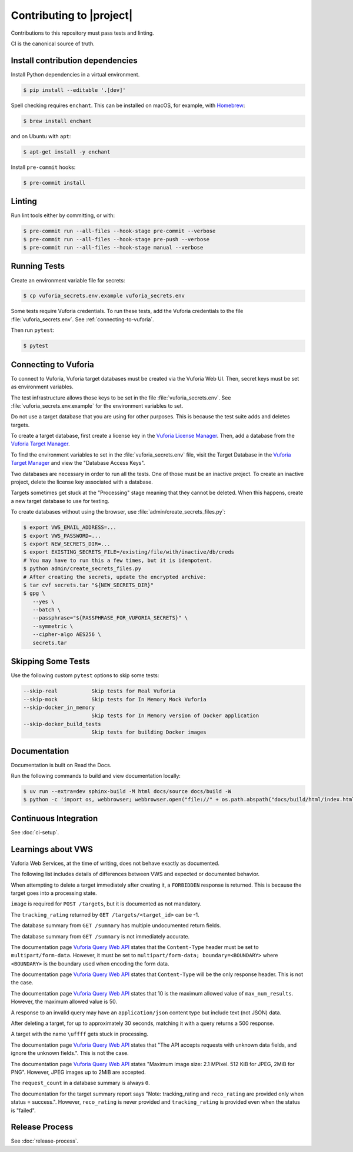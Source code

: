 Contributing to |project|
=========================

Contributions to this repository must pass tests and linting.

CI is the canonical source of truth.

Install contribution dependencies
---------------------------------

Install Python dependencies in a virtual environment.

.. code-block:: console

   $ pip install --editable '.[dev]'

Spell checking requires ``enchant``.
This can be installed on macOS, for example, with `Homebrew`_:

.. code-block:: console

   $ brew install enchant

and on Ubuntu with ``apt``:

.. code-block:: console

   $ apt-get install -y enchant

Install ``pre-commit`` hooks:

.. code-block:: console

   $ pre-commit install

Linting
-------

Run lint tools either by committing, or with:

.. code-block:: console

   $ pre-commit run --all-files --hook-stage pre-commit --verbose
   $ pre-commit run --all-files --hook-stage pre-push --verbose
   $ pre-commit run --all-files --hook-stage manual --verbose

.. _Homebrew: https://brew.sh

Running Tests
-------------

Create an environment variable file for secrets:

.. code-block:: console

   $ cp vuforia_secrets.env.example vuforia_secrets.env

Some tests require Vuforia credentials.
To run these tests, add the Vuforia credentials to the file :file:`vuforia_secrets.env`.
See :ref:`connecting-to-vuforia`.

Then run ``pytest``:

.. code-block:: console

   $ pytest

.. _connecting-to-vuforia:

Connecting to Vuforia
---------------------

To connect to Vuforia, Vuforia target databases must be created via the Vuforia Web UI.
Then, secret keys must be set as environment variables.

The test infrastructure allows those keys to be set in the file :file:`vuforia_secrets.env`.
See :file:`vuforia_secrets.env.example` for the environment variables to set.

Do not use a target database that you are using for other purposes.
This is because the test suite adds and deletes targets.

To create a target database, first create a license key in the `Vuforia License Manager`_.
Then, add a database from the `Vuforia Target Manager`_.

To find the environment variables to set in the :file:`vuforia_secrets.env` file, visit the Target Database in the `Vuforia Target Manager`_ and view the "Database Access Keys".

Two databases are necessary in order to run all the tests.
One of those must be an inactive project.
To create an inactive project, delete the license key associated with a database.

Targets sometimes get stuck at the "Processing" stage meaning that they cannot be deleted.
When this happens, create a new target database to use for testing.

To create databases without using the browser, use :file:`admin/create_secrets_files.py`:

.. code-block:: bash

      $ export VWS_EMAIL_ADDRESS=...
      $ export VWS_PASSWORD=...
      $ export NEW_SECRETS_DIR=...
      $ export EXISTING_SECRETS_FILE=/existing/file/with/inactive/db/creds
      # You may have to run this a few times, but it is idempotent.
      $ python admin/create_secrets_files.py
      # After creating the secrets, update the encrypted archive:
      $ tar cvf secrets.tar "${NEW_SECRETS_DIR}"
      $ gpg \
         --yes \
         --batch \
         --passphrase="${PASSPHRASE_FOR_VUFORIA_SECRETS}" \
         --symmetric \
         --cipher-algo AES256 \
         secrets.tar

.. _Vuforia License Manager: https://developer.vuforia.com/vui/develop/licenses
.. _Vuforia Target Manager: https://developer.vuforia.com/vui/develop/databases

Skipping Some Tests
-------------------

Use the following custom ``pytest`` options to skip some tests:

.. code-block:: text

   --skip-real           Skip tests for Real Vuforia
   --skip-mock           Skip tests for In Memory Mock Vuforia
   --skip-docker_in_memory
                         Skip tests for In Memory version of Docker application
   --skip-docker_build_tests
                         Skip tests for building Docker images

Documentation
-------------

Documentation is built on Read the Docs.

Run the following commands to build and view documentation locally:

.. code-block:: console

   $ uv run --extra=dev sphinx-build -M html docs/source docs/build -W
   $ python -c 'import os, webbrowser; webbrowser.open("file://" + os.path.abspath("docs/build/html/index.html"))'

Continuous Integration
----------------------

See :doc:`ci-setup`.

Learnings about VWS
-------------------

Vuforia Web Services, at the time of writing, does not behave exactly as documented.

The following list includes details of differences between VWS and expected or documented behavior.

When attempting to delete a target immediately after creating it, a ``FORBIDDEN`` response is returned.
This is because the target goes into a processing state.

``image`` is required for ``POST /targets``, but it is documented as not mandatory.

The ``tracking_rating`` returned by ``GET /targets/<target_id>`` can be -1.

The database summary from ``GET /summary`` has multiple undocumented return fields.

The database summary from ``GET /summary`` is not immediately accurate.

The documentation page `Vuforia Query Web API`_ states that the ``Content-Type`` header must be set to ``multipart/form-data``.
However, it must be set to ``multipart/form-data; boundary=<BOUNDARY>`` where ``<BOUNDARY>`` is the boundary used when encoding the form data.

The documentation page `Vuforia Query Web API`_ states that ``Content-Type`` will be the only response header.
This is not the case.

The documentation page `Vuforia Query Web API`_ states that 10 is the maximum allowed value of ``max_num_results``.
However, the maximum allowed value is 50.

A response to an invalid query may have an ``application/json`` content type but include text (not JSON) data.

After deleting a target, for up to approximately 30 seconds, matching it with a query returns a 500 response.

A target with the name ``\uffff`` gets stuck in processing.

The documentation page `Vuforia Query Web API`_ states that "The API accepts requests with unknown data fields, and ignore the unknown fields.".
This is not the case.

The documentation page `Vuforia Query Web API`_ states "Maximum image size: 2.1 MPixel. 512 KiB for JPEG, 2MiB for PNG".
However, JPEG images up to 2MiB are accepted.

The ``request_count`` in a database summary is always ``0``.

The documentation for the target summary report says "Note: tracking_rating and ``reco_rating`` are provided only when status = success.".
However, ``reco_rating`` is never provided and ``tracking_rating`` is provided even when the status is "failed".

.. _Vuforia Query Web API: https://developer.vuforia.com/library/web-api/vuforia-query-web-api

Release Process
---------------

See :doc:`release-process`.
